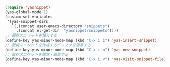 #+BEGIN_SRC emacs-lisp
(require 'yasnippet)
(yas-global-mode 1)
(custom-set-variables
 '(yas-snippet-dirs
   `(,(concat user-emacs-directory "snippets")
     ,(concat el-get-dir  "yasnippet/snippets"))))
;; 既存スニペットを挿入する
(define-key yas-minor-mode-map (kbd "C-x i i") 'yas-insert-snippet)
;; 新規スニペットを作成するバッファを用意する
(define-key yas-minor-mode-map (kbd "C-x i n") 'yas-new-snippet)
;; 既存スニペットを閲覧・編集する
(define-key yas-minor-mode-map (kbd "C-x i v") 'yas-visit-snippet-file)
#+END_SRC
